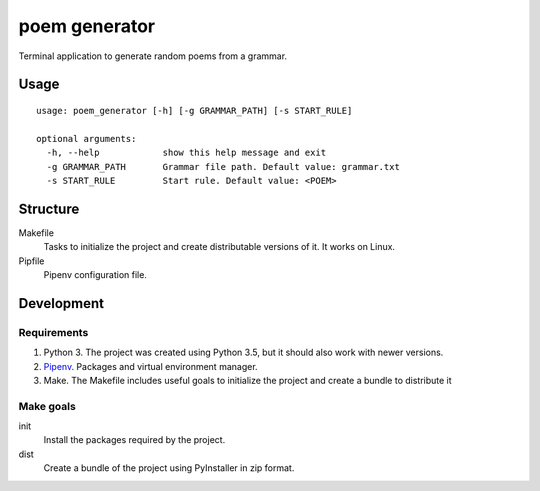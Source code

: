 poem generator
===============

Terminal application to generate random poems from a grammar.

Usage
-----

::

  usage: poem_generator [-h] [-g GRAMMAR_PATH] [-s START_RULE]
  
  optional arguments:
    -h, --help            show this help message and exit
    -g GRAMMAR_PATH       Grammar file path. Default value: grammar.txt
    -s START_RULE         Start rule. Default value: <POEM>

Structure
---------

Makefile
  Tasks to initialize the project and create distributable versions of it. It works on Linux.

Pipfile
  Pipenv configuration file.

Development
-----------

Requirements
^^^^^^^^^^^^

#. Python 3. The project was created using Python 3.5, but it should also
   work with newer versions.
#. `Pipenv <https://pipenv.readthedocs.io/en/latest/install/#installing-pipenv>`_.
   Packages and virtual environment manager.
#. Make. The Makefile includes useful goals to initialize the project
   and create a bundle to distribute it

Make goals
^^^^^^^^^^

init
  Install the packages required by the project.

dist
  Create a bundle of the project using PyInstaller in zip format.

